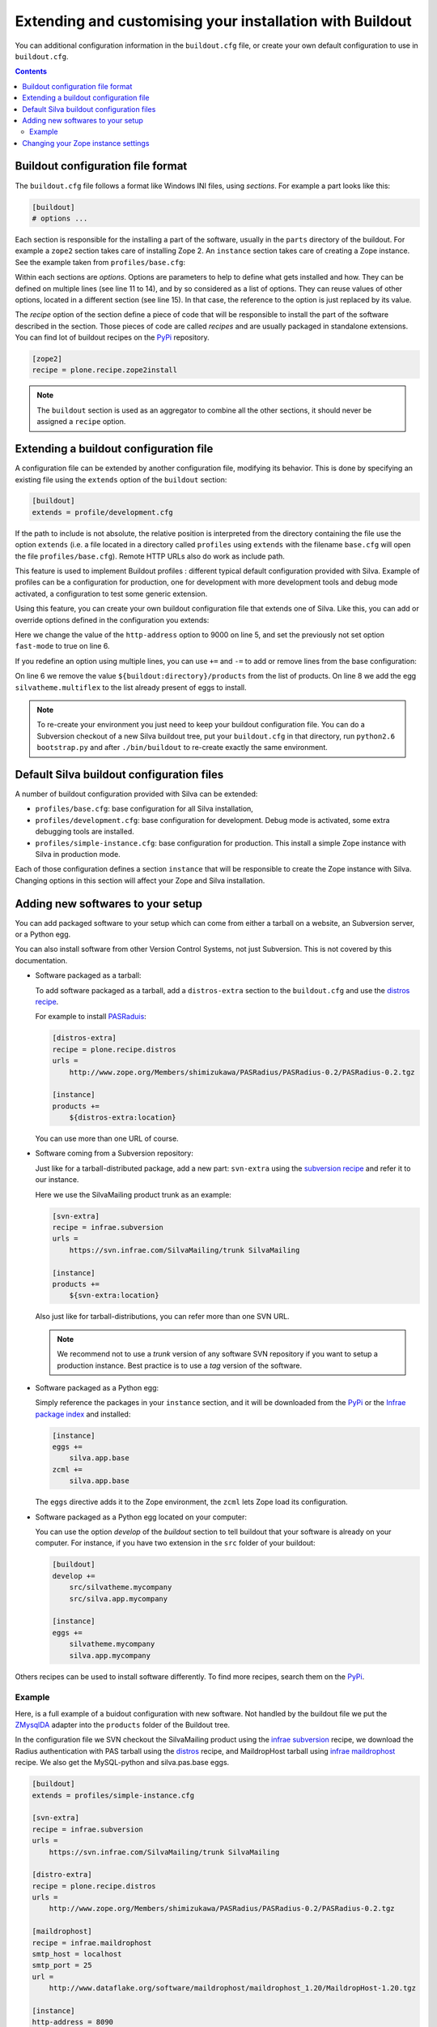 .. _extending-and-customising-your-installation:

Extending and customising your installation with Buildout
=========================================================

You can additional configuration information in the ``buildout.cfg``
file, or create your own default configuration to use in
``buildout.cfg``.

.. contents::

Buildout configuration file format
----------------------------------

The ``buildout.cfg`` file follows a format like Windows INI files,
using *sections*. For example a part looks like this:

.. code-block:: buildout

   [buildout]
   # options ...

Each section is responsible for the installing a part of the software,
usually in the ``parts`` directory of the buildout. For example a
``zope2`` section takes care of installing Zope 2. An ``instance``
section takes care of creating a Zope instance. See the example taken
from ``profiles/base.cfg``:

.. code-block:: buildout
   :linenos:

   [buildout]
   # options ...

   [zope2]
   recipe = other.recipe
   name = Zope 2
   # options ...

   [instance]
   recipe = some.recipe
   long_option = this is a
      multi
      line
      option
   replaced_option = this options uses ${zope2:name}.
   # options ...
   # other options ...

Within each sections are *options*. Options are parameters to help to
define what gets installed and how. They can be defined on multiple
lines (see line 11 to 14), and by so considered as a list of
options. They can reuse values of other options, located in a
different section (see line 15). In that case, the reference to the
option is just replaced by its value.

The *recipe* option of the section define a piece of code that will be
responsible to install the part of the software described in the
section. Those pieces of code are called *recipes* and are usually
packaged in standalone extensions. You can find lot of buildout
recipes on the `PyPi`_ repository.

.. code-block:: buildout

   [zope2]
   recipe = plone.recipe.zope2install


.. note::

   The ``buildout`` section is used as an aggregator to combine all the
   other sections, it should never be assigned a ``recipe`` option.

Extending a buildout configuration file
---------------------------------------

A configuration file can be extended by another configuration file,
modifying its behavior. This is done by specifying an existing file
using the ``extends`` option of the ``buildout`` section:

.. code-block:: buildout

   [buildout]
   extends = profile/development.cfg


If the path to include is not absolute, the relative position is
interpreted from the directory containing the file use the option
``extends`` (i.e. a file located in a directory called ``profiles``
using ``extends`` with the filename ``base.cfg`` will open the file
``profiles/base.cfg``). Remote HTTP URLs also do work as include path.

This feature is used to implement Buildout profiles : different
typical default configuration provided with Silva. Example of profiles
can be a configuration for production, one for development with more
development tools and debug mode activated, a configuration to test
some generic extension.

Using this feature, you can create your own buildout configuration
file that extends one of Silva. Like this, you can add or override
options defined in the configuration you extends:

.. code-block:: buildout
   :linenos:

   [buildout]
   extends = profiles/base.cfg

   [instance]
   http-address = 9000
   fast-mode = true

Here we change the value of the ``http-address`` option to 9000 on
line 5, and set the previously not set option ``fast-mode`` to true on
line 6.

If you redefine an option using multiple lines, you can use ``+=`` and
``-=`` to add or remove lines from the base configuration:

.. code-block:: buildout
   :linenos:

   [buildout]
   extends = profiles/base.cfg

   [instance]
   products -=
      ${buildout:directory}/products
   eggs +=
      silvatheme.multiflex


On line 6 we remove the value ``${buildout:directory}/products`` from
the list of products. On line 8 we add the egg
``silvatheme.multiflex`` to the list already present of eggs to
install.

.. note::

   To re-create your environment you just need to keep your buildout
   configuration file. You can do a Subversion checkout of a new Silva
   buildout tree, put your ``buildout.cfg`` in that directory, run
   ``python2.6 bootstrap.py`` and after ``./bin/buildout`` to
   re-create exactly the same environment.


Default Silva buildout configuration files
------------------------------------------

A number of buildout configuration provided with Silva can be extended:

- ``profiles/base.cfg``: base configuration for all Silva installation,

- ``profiles/development.cfg``: base configuration for development. Debug mode
  is activated, some extra debugging tools are installed.

- ``profiles/simple-instance.cfg``: base configuration for production. This
  install a simple Zope instance with Silva in production mode.

Each of those configuration defines a section ``instance`` that will
be responsible to create the Zope instance with Silva. Changing
options in this section will affect your Zope and Silva installation.

Adding new softwares to your setup
----------------------------------

You can add packaged software to your setup which can come from either
a tarball on a website, an Subversion server, or a Python egg.

You can also install software from other Version Control Systems, not
just Subversion. This is not covered by this documentation.

* Software packaged as a tarball:

  To add software packaged as a tarball, add a ``distros-extra``
  section to the ``buildout.cfg`` and use the `distros recipe
  <http://pypi.python.org/pypi/plone.recipe.distros>`_.

  For example to install `PASRaduis
  <http://www.zope.org/Members/shimizukawa/PASRadius>`_:

  .. code-block:: buildout

     [distros-extra]
     recipe = plone.recipe.distros
     urls =
         http://www.zope.org/Members/shimizukawa/PASRadius/PASRadius-0.2/PASRadius-0.2.tgz

     [instance]
     products +=
         ${distros-extra:location}

  You can use more than one URL of course.

* Software coming from a Subversion repository:

  Just like for a tarball-distributed package, add a new part:
  ``svn-extra`` using the `subversion recipe
  <http://pypi.python.org/pypi/infrae.subversion>`_ and refer it to
  our instance.

  Here we use the SilvaMailing product trunk as an example:

  .. code-block:: buildout

     [svn-extra]
     recipe = infrae.subversion
     urls =
         https://svn.infrae.com/SilvaMailing/trunk SilvaMailing

     [instance]
     products +=
         ${svn-extra:location}

  Also just like for tarball-distributions, you can refer more than
  one SVN URL.

  .. note::

     We recommend not to use a *trunk* version of any software SVN
     repository if you want to setup a production instance. Best
     practice is to use a *tag* version of the software.

* Software packaged as a Python egg:

  Simply reference the packages in your ``instance`` section, and it
  will be downloaded from the `PyPi`_ or the `Infrae package index`_ and
  installed:

  .. code-block:: buildout

     [instance]
     eggs +=
         silva.app.base
     zcml +=
         silva.app.base

  The ``eggs`` directive adds it to the Zope environment, the
  ``zcml`` lets Zope load its configuration.

* Software packaged as a Python egg located on your computer:

  You can use the option `develop` of the `buildout` section to tell
  buildout that your software is already on your computer. For
  instance, if you have two extension in the ``src`` folder of your
  buildout:

  .. code-block:: buildout

     [buildout]
     develop +=
         src/silvatheme.mycompany
         src/silva.app.mycompany

     [instance]
     eggs +=
         silvatheme.mycompany
         silva.app.mycompany

Others recipes can be used to install software differently. To find
more recipes, search them on the `PyPi`_.

Example
```````

Here, is a full example of a buidout configuration with new
software. Not handled by the buildout file we put the `ZMysqlDA
<http://www.zope.org/Members/adustman/Products/ZMySQLDA>`_ adapter
into the ``products`` folder of the Buildout tree.

In the configuration file we SVN checkout the SilvaMailing product
using the `infrae subversion
<http://pypi.python.org/pypi/infrae.subversion>`_ recipe, we download
the Radius authentication with PAS tarball using the `distros
<http://pypi.python.org/pypi/plone.recipe.distros>`_ recipe, and
MaildropHost tarball using `infrae maildrophost
<http://pypi.python.org/pypi/infrae.maildrophost>`_ recipe. We also
get the MySQL-python and silva.pas.base eggs.

.. code-block:: buildout

  [buildout]
  extends = profiles/simple-instance.cfg

  [svn-extra]
  recipe = infrae.subversion
  urls =
      https://svn.infrae.com/SilvaMailing/trunk SilvaMailing

  [distro-extra]
  recipe = plone.recipe.distros
  urls =
      http://www.zope.org/Members/shimizukawa/PASRadius/PASRadius-0.2/PASRadius-0.2.tgz

  [maildrophost]
  recipe = infrae.maildrophost
  smtp_host = localhost
  smtp_port = 25
  url =
      http://www.dataflake.org/software/maildrophost/maildrophost_1.20/MaildropHost-1.20.tgz

  [instance]
  http-address = 8090
  eggs +=
      MySQL-python
      silva.pas.base
  zcml +=
      silva.pas.base
  products +=
      ${svn-extra:location}
      ${distro-extra:location}
      ${maildrophost:location}

The ``maildrophost`` part will install and configure MaildropHost, and
create a ``bin/maildrophost`` script to start/stop the MaildropHost
daemon.

Changing your Zope instance settings
------------------------------------

You can change a couple of settings in the Zope instance, by adding
options to the ``instance`` part. Most popular settings are:

``http-address``
   Address or port the instance should listen to.

You can have a complete listing of available options on the
`zope2instance recipe`_ description page.

.. warning:: If you use a WSGI server, not all server configuration
  settings described by the `zope2instance recipe`_ will work, as those
  settings applies to the Zope server which is not use in that kind of
  setup.

.. _PyPi: http://pypi.python.org/pypi
.. _zope2instance recipe: http://pypi.python.org/pypi/plone.recipe.zope2instance
.. _Infrae package index: http://infrae.com/download/simple
